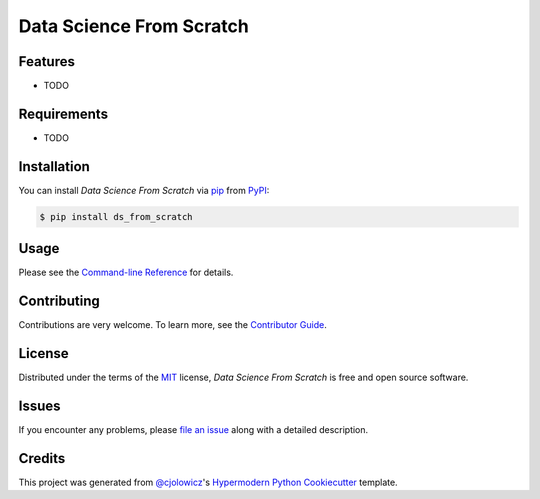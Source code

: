 Data Science From Scratch
=========================

|PyPI| |Python Version| |License|

|Read the Docs| |Tests| |Codecov|

|pre-commit| |Black|

.. |PyPI| image:: https://img.shields.io/pypi/v/ds_from_scratch.svg
   :target: https://pypi.org/project/ds_from_scratch/
   :alt: PyPI
.. |Python Version| image:: https://img.shields.io/pypi/pyversions/ds_from_scratch
   :target: https://pypi.org/project/ds_from_scratch
   :alt: Python Version
.. |License| image:: https://img.shields.io/pypi/l/ds_from_scratch
   :target: https://opensource.org/licenses/MIT
   :alt: License
.. |Read the Docs| image:: https://img.shields.io/readthedocs/ds_from_scratch/latest.svg?label=Read%20the%20Docs
   :target: https://ds_from_scratch.readthedocs.io/
   :alt: Read the documentation at https://ds_from_scratch.readthedocs.io/
.. |Tests| image:: https://github.com/ianepreston/ds_from_scratch/workflows/Tests/badge.svg
   :target: https://github.com/ianepreston/ds_from_scratch/actions?workflow=Tests
   :alt: Tests
.. |Codecov| image:: https://codecov.io/gh/ianepreston/ds_from_scratch/branch/master/graph/badge.svg
   :target: https://codecov.io/gh/ianepreston/ds_from_scratch
   :alt: Codecov
.. |pre-commit| image:: https://img.shields.io/badge/pre--commit-enabled-brightgreen?logo=pre-commit&logoColor=white
   :target: https://github.com/pre-commit/pre-commit
   :alt: pre-commit
.. |Black| image:: https://img.shields.io/badge/code%20style-black-000000.svg
   :target: https://github.com/psf/black
   :alt: Black


Features
--------

* TODO


Requirements
------------

* TODO


Installation
------------

You can install *Data Science From Scratch* via pip_ from PyPI_:

.. code:: console

   $ pip install ds_from_scratch


Usage
-----

Please see the `Command-line Reference <Usage_>`_ for details.


Contributing
------------

Contributions are very welcome.
To learn more, see the `Contributor Guide`_.


License
-------

Distributed under the terms of the MIT_ license,
*Data Science From Scratch* is free and open source software.


Issues
------

If you encounter any problems,
please `file an issue`_ along with a detailed description.


Credits
-------

This project was generated from `@cjolowicz`_'s `Hypermodern Python Cookiecutter`_ template.


.. _@cjolowicz: https://github.com/cjolowicz
.. _Cookiecutter: https://github.com/audreyr/cookiecutter
.. _MIT: http://opensource.org/licenses/MIT
.. _PyPI: https://pypi.org/
.. _Hypermodern Python Cookiecutter: https://github.com/cjolowicz/cookiecutter-hypermodern-python
.. _file an issue: https://github.com/ianepreston/ds_from_scratch/issues
.. _pip: https://pip.pypa.io/
.. github-only
.. _Contributor Guide: CONTRIBUTING.rst
.. _Usage: https://ds_from_scratch.readthedocs.io/en/latest/usage.html
